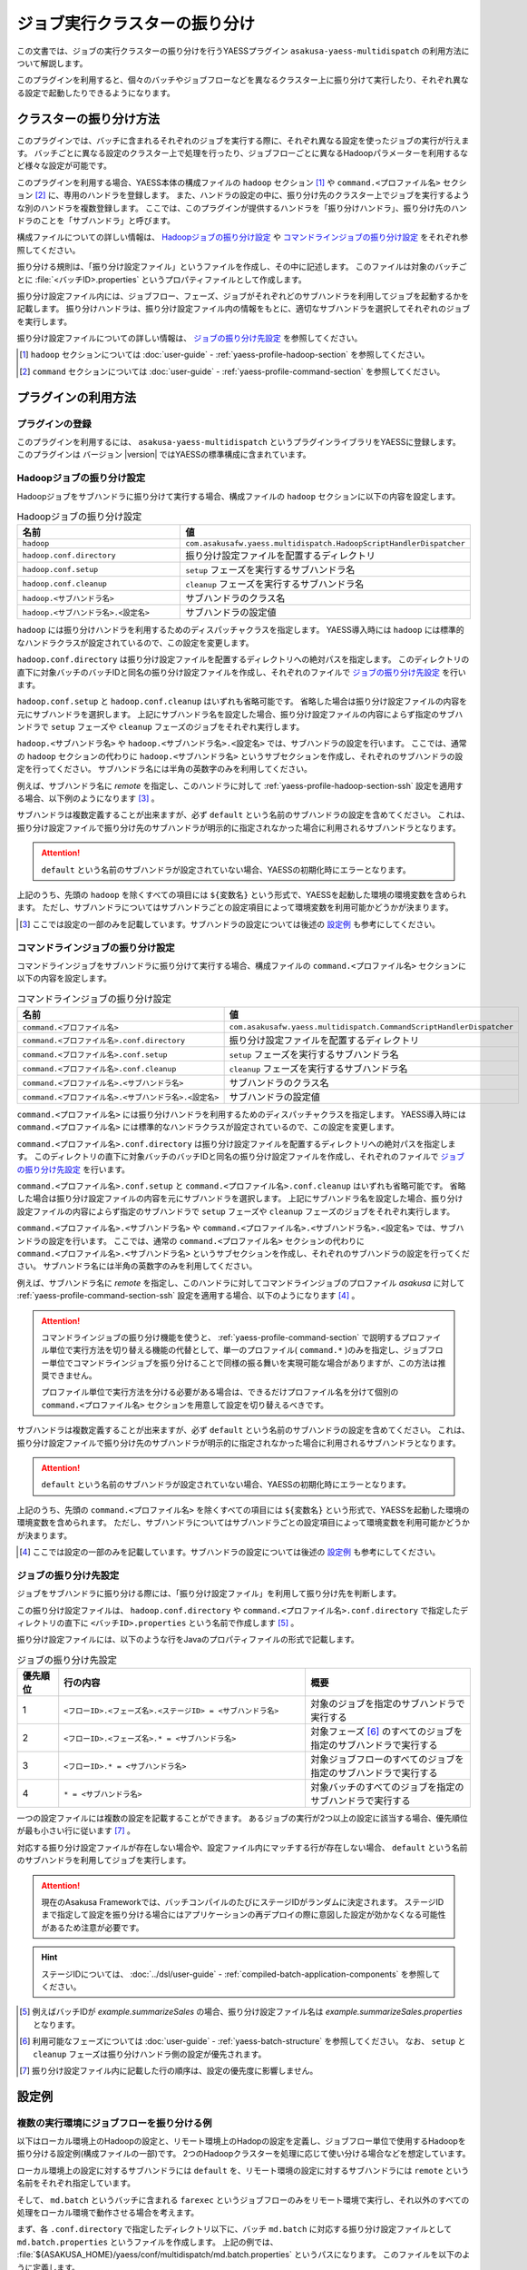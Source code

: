 ==============================
ジョブ実行クラスターの振り分け
==============================

この文書では、ジョブの実行クラスターの振り分けを行うYAESSプラグイン ``asakusa-yaess-multidispatch`` の利用方法について解説します。

このプラグインを利用すると、個々のバッチやジョブフローなどを異なるクラスター上に振り分けて実行したり、それぞれ異なる設定で起動したりできるようになります。

クラスターの振り分け方法
========================

このプラグインでは、バッチに含まれるそれぞれのジョブを実行する際に、それぞれ異なる設定を使ったジョブの実行が行えます。
バッチごとに異なる設定のクラスター上で処理を行ったり、ジョブフローごとに異なるHadoopパラメーターを利用するなど様々な設定が可能です。

このプラグインを利用する場合、YAESS本体の構成ファイルの ``hadoop`` セクション [#]_ や ``command.<プロファイル名>`` セクション [#]_ に、専用のハンドラを登録します。
また、ハンドラの設定の中に、振り分け先のクラスター上でジョブを実行するような別のハンドラを複数登録します。
ここでは、このプラグインが提供するハンドラを「振り分けハンドラ」、振り分け先のハンドラのことを「サブハンドラ」と呼びます。

構成ファイルについての詳しい情報は、 `Hadoopジョブの振り分け設定`_ や `コマンドラインジョブの振り分け設定`_ をそれぞれ参照してください。

振り分ける規則は、「振り分け設定ファイル」というファイルを作成し、その中に記述します。
このファイルは対象のバッチごとに :file:`<バッチID>.properties` というプロパティファイルとして作成します。

振り分け設定ファイル内には、ジョブフロー、フェーズ、ジョブがそれぞれどのサブハンドラを利用してジョブを起動するかを記載します。
振り分けハンドラは、振り分け設定ファイル内の情報をもとに、適切なサブハンドラを選択してそれぞれのジョブを実行します。

振り分け設定ファイルについての詳しい情報は、 `ジョブの振り分け先設定`_ を参照してください。

..  [#] ``hadoop`` セクションについては :doc:`user-guide` - :ref:`yaess-profile-hadoop-section` を参照してください。
..  [#] ``command`` セクションについては :doc:`user-guide` - :ref:`yaess-profile-command-section` を参照してください。

プラグインの利用方法
====================

プラグインの登録
----------------

このプラグインを利用するには、 ``asakusa-yaess-multidispatch`` というプラグインライブラリをYAESSに登録します。
このプラグインは バージョン |version| ではYAESSの標準構成に含まれています。

Hadoopジョブの振り分け設定
--------------------------

Hadoopジョブをサブハンドラに振り分けて実行する場合、構成ファイルの ``hadoop`` セクションに以下の内容を設定します。

..  list-table:: Hadoopジョブの振り分け設定
    :widths: 10 15
    :header-rows: 1

    * - 名前
      - 値
    * - ``hadoop``
      - ``com.asakusafw.yaess.multidispatch.HadoopScriptHandlerDispatcher``
    * - ``hadoop.conf.directory``
      - 振り分け設定ファイルを配置するディレクトリ
    * - ``hadoop.conf.setup``
      - ``setup`` フェーズを実行するサブハンドラ名
    * - ``hadoop.conf.cleanup``
      - ``cleanup`` フェーズを実行するサブハンドラ名
    * - ``hadoop.<サブハンドラ名>``
      - サブハンドラのクラス名
    * - ``hadoop.<サブハンドラ名>.<設定名>``
      - サブハンドラの設定値

``hadoop`` には振り分けハンドラを利用するためのディスパッチャクラスを指定します。
YAESS導入時には ``hadoop`` には標準的なハンドラクラスが設定されているので、この設定を変更します。

``hadoop.conf.directory`` は振り分け設定ファイルを配置するディレクトリへの絶対パスを指定します。
このディレクトリの直下に対象バッチのバッチIDと同名の振り分け設定ファイルを作成し、それぞれのファイルで `ジョブの振り分け先設定`_ を行います。

``hadoop.conf.setup`` と ``hadoop.conf.cleanup`` はいずれも省略可能です。
省略した場合は振り分け設定ファイルの内容を元にサブハンドラを選択します。
上記にサブハンドラ名を設定した場合、振り分け設定ファイルの内容によらず指定のサブハンドラで ``setup`` フェーズや ``cleanup`` フェーズのジョブをそれぞれ実行します。

``hadoop.<サブハンドラ名>`` や ``hadoop.<サブハンドラ名>.<設定名>`` では、サブハンドラの設定を行います。
ここでは、通常の ``hadoop`` セクションの代わりに ``hadoop.<サブハンドラ名>`` というサブセクションを作成し、それぞれのサブハンドラの設定を行ってください。
サブハンドラ名には半角の英数字のみを利用してください。

例えば、サブハンドラ名に `remote` を指定し、このハンドラに対して :ref:`yaess-profile-hadoop-section-ssh` 設定を適用する場合、以下例のようになります [#]_ 。

..  code-block:: properties
    :caption: yaess.properties
    :name: yaess.properties-yaess-multi-dispatch-1

    hadoop.remote = com.asakusafw.yaess.jsch.SshHadoopScriptHandler
    hadoop.remote.ssh.user=asakusa
    hadoop.remote.ssh.host=example.com
    hadoop.remote.ssh.port=22

サブハンドラは複数定義することが出来ますが、必ず ``default`` という名前のサブハンドラの設定を含めてください。
これは、振り分け設定ファイルで振り分け先のサブハンドラが明示的に指定されなかった場合に利用されるサブハンドラとなります。

..  attention::
    ``default`` という名前のサブハンドラが設定されていない場合、YAESSの初期化時にエラーとなります。

上記のうち、先頭の ``hadoop`` を除くすべての項目には ``${変数名}`` という形式で、YAESSを起動した環境の環境変数を含められます。
ただし、サブハンドラについてはサブハンドラごとの設定項目によって環境変数を利用可能かどうかが決まります。

..  [#] ここでは設定の一部のみを記載しています。サブハンドラの設定については後述の `設定例`_ も参考にしてください。

コマンドラインジョブの振り分け設定
----------------------------------

コマンドラインジョブをサブハンドラに振り分けて実行する場合、構成ファイルの ``command.<プロファイル名>`` セクションに以下の内容を設定します。

..  list-table:: コマンドラインジョブの振り分け設定
    :widths: 10 15
    :header-rows: 1

    * - 名前
      - 値
    * - ``command.<プロファイル名>``
      - ``com.asakusafw.yaess.multidispatch.CommandScriptHandlerDispatcher``
    * - ``command.<プロファイル名>.conf.directory``
      - 振り分け設定ファイルを配置するディレクトリ
    * - ``command.<プロファイル名>.conf.setup``
      - ``setup`` フェーズを実行するサブハンドラ名
    * - ``command.<プロファイル名>.conf.cleanup``
      - ``cleanup`` フェーズを実行するサブハンドラ名
    * - ``command.<プロファイル名>.<サブハンドラ名>``
      - サブハンドラのクラス名
    * - ``command.<プロファイル名>.<サブハンドラ名>.<設定名>``
      - サブハンドラの設定値

``command.<プロファイル名>`` には振り分けハンドラを利用するためのディスパッチャクラスを指定します。
YAESS導入時には ``command.<プロファイル名>`` には標準的なハンドラクラスが設定されているので、この設定を変更します。

``command.<プロファイル名>.conf.directory`` は振り分け設定ファイルを配置するディレクトリへの絶対パスを指定します。
このディレクトリの直下に対象バッチのバッチIDと同名の振り分け設定ファイルを作成し、それぞれのファイルで `ジョブの振り分け先設定`_ を行います。

``command.<プロファイル名>.conf.setup`` と ``command.<プロファイル名>.conf.cleanup`` はいずれも省略可能です。
省略した場合は振り分け設定ファイルの内容を元にサブハンドラを選択します。
上記にサブハンドラ名を設定した場合、振り分け設定ファイルの内容によらず指定のサブハンドラで ``setup`` フェーズや ``cleanup`` フェーズのジョブをそれぞれ実行します。

``command.<プロファイル名>.<サブハンドラ名>`` や ``command.<プロファイル名>.<サブハンドラ名>.<設定名>`` では、サブハンドラの設定を行います。
ここでは、通常の ``command.<プロファイル名>`` セクションの代わりに ``command.<プロファイル名>.<サブハンドラ名>`` というサブセクションを作成し、それぞれのサブハンドラの設定を行ってください。
サブハンドラ名には半角の英数字のみを利用してください。

例えば、サブハンドラ名に `remote` を指定し、このハンドラに対してコマンドラインジョブのプロファイル `asakusa` に対して :ref:`yaess-profile-command-section-ssh` 設定を適用する場合、以下のようになります [#]_ 。

..  code-block:: properties
    :caption: yaess.properties
    :name: yaess.properties-yaess-multi-dispatch-2

    command.asakusa.remote = com.asakusafw.yaess.jsch.SshCommandScriptHandler
    command.asakusa.remote.ssh.user=asakusa
    command.asakusa.remote.ssh.host=example.com
    command.asakusa.remote.ssh.port=22

..  attention::
    コマンドラインジョブの振り分け機能を使うと、 :ref:`yaess-profile-command-section` で説明するプロファイル単位で実行方法を切り替える機能の代替として、単一のプロファイル( ``command.*`` )のみを指定し、ジョブフロー単位でコマンドラインジョブを振り分けることで同様の振る舞いを実現可能な場合がありますが、この方法は推奨できません。

    プロファイル単位で実行方法を分ける必要がある場合は、できるだけプロファイル名を分けて個別の ``command.<プロファイル名>`` セクションを用意して設定を切り替えるべきです。

サブハンドラは複数定義することが出来ますが、必ず ``default`` という名前のサブハンドラの設定を含めてください。
これは、振り分け設定ファイルで振り分け先のサブハンドラが明示的に指定されなかった場合に利用されるサブハンドラとなります。

..  attention::
    ``default`` という名前のサブハンドラが設定されていない場合、YAESSの初期化時にエラーとなります。

上記のうち、先頭の ``command.<プロファイル名>`` を除くすべての項目には ``${変数名}`` という形式で、YAESSを起動した環境の環境変数を含められます。
ただし、サブハンドラについてはサブハンドラごとの設定項目によって環境変数を利用可能かどうかが決まります。

..  [#] ここでは設定の一部のみを記載しています。サブハンドラの設定については後述の `設定例`_ も参考にしてください。

ジョブの振り分け先設定
----------------------

ジョブをサブハンドラに振り分ける際には、「振り分け設定ファイル」を利用して振り分け先を判断します。

この振り分け設定ファイルは、 ``hadoop.conf.directory`` や ``command.<プロファイル名>.conf.directory`` で指定したディレクトリの直下に ``<バッチID>.properties`` という名前で作成します [#]_ 。

振り分け設定ファイルには、以下のような行をJavaのプロパティファイルの形式で記載します。

..  list-table:: ジョブの振り分け先設定
    :widths: 1 6 4
    :header-rows: 1

    * - 優先順位
      - 行の内容
      - 概要
    * - 1
      - ``<フローID>.<フェーズ名>.<ステージID> = <サブハンドラ名>``
      - 対象のジョブを指定のサブハンドラで実行する
    * - 2
      - ``<フローID>.<フェーズ名>.* = <サブハンドラ名>``
      - 対象フェーズ [#]_ のすべてのジョブを指定のサブハンドラで実行する
    * - 3
      - ``<フローID>.* = <サブハンドラ名>``
      - 対象ジョブフローのすべてのジョブを指定のサブハンドラで実行する
    * - 4
      - ``* = <サブハンドラ名>``
      - 対象バッチのすべてのジョブを指定のサブハンドラで実行する

一つの設定ファイルには複数の設定を記載することができます。
あるジョブの実行が2つ以上の設定に該当する場合、優先順位が最も小さい行に従います [#]_ 。

対応する振り分け設定ファイルが存在しない場合や、設定ファイル内にマッチする行が存在しない場合、 ``default`` という名前のサブハンドラを利用してジョブを実行します。

..  attention::
    現在のAsakusa Frameworkでは、バッチコンパイルのたびにステージIDがランダムに決定されます。
    ステージIDまで指定して設定を振り分ける場合にはアプリケーションの再デプロイの際に意図した設定が効かなくなる可能性があるため注意が必要です。

..  hint::
    ステージIDについては、 :doc:`../dsl/user-guide` - :ref:`compiled-batch-application-components` を参照してください。

..  [#] 例えばバッチIDが `example.summarizeSales` の場合、振り分け設定ファイル名は `example.summarizeSales.properties` となります。
..  [#] 利用可能なフェーズについては :doc:`user-guide` - :ref:`yaess-batch-structure` を参照してください。
        なお、 ``setup`` と ``cleanup`` フェーズは振り分けハンドラ側の設定が優先されます。
..  [#] 振り分け設定ファイル内に記載した行の順序は、設定の優先度に影響しません。

設定例
======

複数の実行環境にジョブフローを振り分ける例
------------------------------------------

以下はローカル環境上のHadoopの設定と、リモート環境上のHadopの設定を定義し、ジョブフロー単位で使用するHadoopを振り分ける設定例(構成ファイルの一部)です。
2つのHadoopクラスターを処理に応じて使い分ける場合などを想定しています。

ローカル環境上の設定に対するサブハンドラには ``default`` を、リモート環境の設定に対するサブハンドラには ``remote`` という名前をそれぞれ指定しています。

..  code-block:: properties
    :caption: yaess.properties
    :name: yaess.properties-yaess-multi-dispatch-3

    # 振り分けハンドラ本体
    hadoop = com.asakusafw.yaess.multidispatch.HadoopScriptHandlerDispatcher
    hadoop.conf.directory = ${ASAKUSA_HOME}/yaess/conf/multidispatch/

    command.* = com.asakusafw.yaess.multidispatch.CommandScriptHandlerDispatcher
    command.*.conf.directory = ${ASAKUSA_HOME}/yaess/conf/multidispatch/

    # ローカル環境向けサブハンドラ (default)
    hadoop.default = com.asakusafw.yaess.basic.BasicHadoopScriptHandler
    hadoop.default.resource = hadoop-local
    hadoop.default.env.HADOOP_CMD = /usr/bin/hadoop
    hadoop.default.env.ASAKUSA_HOME = ${ASAKUSA_HOME}

    command.*.default = com.asakusafw.yaess.basic.BasicCommandScriptHandler
    command.*.default.resource = asakusa-local
    command.*.default.env.ASAKUSA_HOME = ${ASAKUSA_HOME}

    # リモート環境向けサブハンドラ (remote)
    hadoop.remote = com.asakusafw.yaess.jsch.SshHadoopScriptHandler
    hadoop.remote.ssh.user=asakusa
    hadoop.remote.ssh.host=example.com
    hadoop.remote.ssh.port=22
    hadoop.remote.ssh.privateKey=${HOME}/.ssh/id_dsa
    hadoop.remote.resource = hadoop-remote
    hadoop.remote.env.HADOOP_CMD = /usr/bin/hadoop
    hadoop.remote.env.ASAKUSA_HOME = /home/asakusa/asakusafw

    command.*.remote = com.asakusafw.yaess.jsch.SshCommandScriptHandler
    command.*.remote.ssh.user=asakusa
    command.*.remote.ssh.host=example.com
    command.*.remote.ssh.port=22
    command.*.remote.ssh.privateKey=${HOME}/.ssh/id_dsa
    command.*.remote.resource = asakusa-remote
    command.*.remote.env.ASAKUSA_HOME = /home/asakusa/asakusafw


そして、 ``md.batch`` というバッチに含まれる ``farexec`` というジョブフローのみをリモート環境で実行し、それ以外のすべての処理をローカル環境で動作させる場合を考えます。

まず、各 ``.conf.directory`` で指定したディレクトリ以下に、バッチ ``md.batch`` に対応する振り分け設定ファイルとして ``md.batch.properties`` というファイルを作成します。
上記の例では、 :file:`${ASAKUSA_HOME}/yaess/conf/multidispatch/md.batch.properties` というパスになります。
このファイルを以下のように定義します。

..  code-block:: properties
    :caption: md.batch.properties
    :name: md.batch.properties-yaess-multi-dispatch-1

    # farexec だけ remote で実行
    farexec.* = remote

    # それ以外は default で実行
    * = default

..  note::
    上記のように完全に異なる2つ以上の環境を併用する場合、ジョブフローまたはバッチの単位で振り分けを行うとよいでしょう。
    フェーズやジョブなどジョブフローより細かい単位で振り分けを行った場合、ジョブフロー実行中の中間結果がジョブ間で共有されないため、通常は正しく動作しません。

    なお、複数のクラスターでデフォルトのファイルシステムを共有している場合、上記は問題になりません。

単一の実行環境を異なる設定で利用する例
--------------------------------------

以下は同一のHadoopを異なる設定で利用する設定例(構成ファイルの一部)です。
振り分けの設定をチューニンパラメータとして利用する場合などを想定しています。

デフォルトの設定を利用するサブハンドラには ``default`` を、Reduceタスク数を4に設定したサブハンドラには ``reduce4`` を、Reduceタスク数を8に設定したサブハンドラには ``reduce8`` という名前をそれぞれ指定しています。

..  code-block:: properties
    :caption: yaess.properties
    :name: yaess.properties-yaess-multi-dispatch-5

    # 振り分けハンドラ本体
    hadoop = com.asakusafw.yaess.multidispatch.HadoopScriptHandlerDispatcher
    hadoop.conf.directory = ${HOME}/.asakusa/multidispatch

    # デフォルト設定を利用するサブハンドラ (default)
    hadoop.default = com.asakusafw.yaess.basic.BasicHadoopScriptHandler
    hadoop.default.resource = hadoop
    hadoop.default.env.HADOOP_CMD = /usr/bin/hadoop
    hadoop.default.env.ASAKUSA_HOME = ${ASAKUSA_HOME}

    # 別の設定を利用するサブハンドラ (reduce4)
    hadoop.reduce4 = com.asakusafw.yaess.basic.BasicHadoopScriptHandler
    hadoop.reduce4.resource = hadoop
    hadoop.reduce4.prop.mapred.reduce.tasks = 4
    hadoop.reduce4.env.HADOOP_CMD = /usr/bin/hadoop
    hadoop.reduce4.env.ASAKUSA_HOME = ${ASAKUSA_HOME}

    # 別の設定を利用するサブハンドラ (reduce8)
    hadoop.reduce8 = com.asakusafw.yaess.basic.BasicHadoopScriptHandler
    hadoop.reduce8.resource = hadoop
    hadoop.reduce8.prop.mapred.reduce.tasks = 8
    hadoop.reduce8.env.HADOOP_CMD = /usr/bin/hadoop
    hadoop.reduce8.env.ASAKUSA_HOME = ${ASAKUSA_HOME}

そして、 ``md.batch`` というバッチに含まれる ``medium`` というジョブフローの ``epilogue`` フェーズのみで ``mapred.reduce.tasks = 4`` が有効になり、同ジョブフローのそれ以外のフェーズでは ``mapred.reduce.tasks = 8`` が有効になるような例を考えます。

上記の例では、 :file:`${HOME}/.asakusa/multidispatch/md.batch.properties` というファイルを以下のように定義します。

..  code-block:: properties
    :caption: md.batch.properties
    :name: md.batch.properties-yaess-multi-dispatch-2

    medium.epilogue.* = reduce4
    medium.* = reduce8

この場合、 ``medium.epilogue.* = reduce4`` の方が ``medium.* = reduce8`` よりも優先されるため、 ``epilogue`` フェーズではサブハンドラ ``reduce4`` を利用します。
また、 それ以外のフェーズでは ``reduce8`` を利用します。

なお、上記に記載されていないジョブフローでは、デフォルト設定の ``default`` を利用します。

